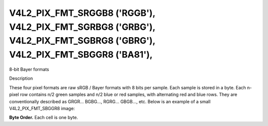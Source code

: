 .. -*- coding: utf-8; mode: rst -*-

.. _V4L2-PIX-FMT-SRGGB8:
.. _v4l2-pix-fmt-sbggr8:
.. _v4l2-pix-fmt-sgbrg8:
.. _v4l2-pix-fmt-sgrbg8:

***************************************************************************************************************************
V4L2_PIX_FMT_SRGGB8 ('RGGB'), V4L2_PIX_FMT_SGRBG8 ('GRBG'), V4L2_PIX_FMT_SGBRG8 ('GBRG'), V4L2_PIX_FMT_SBGGR8 ('BA81'),
***************************************************************************************************************************


8-bit Bayer formats


Description

These four pixel formats are raw sRGB / Bayer formats with 8 bits per
sample. Each sample is stored in a byte. Each n-pixel row contains n/2
green samples and n/2 blue or red samples, with alternating red and
blue rows. They are conventionally described as GRGR... BGBG...,
RGRG... GBGB..., etc. Below is an example of a small V4L2_PIX_FMT_SBGGR8 image:

**Byte Order.**
Each cell is one byte.




.. flat-table::
    :header-rows:  0
    :stub-columns: 0

    * - start + 0:
      - B\ :sub:`00`
      - G\ :sub:`01`
      - B\ :sub:`02`
      - G\ :sub:`03`
    * - start + 4:
      - G\ :sub:`10`
      - R\ :sub:`11`
      - G\ :sub:`12`
      - R\ :sub:`13`
    * - start + 8:
      - B\ :sub:`20`
      - G\ :sub:`21`
      - B\ :sub:`22`
      - G\ :sub:`23`
    * - start + 12:
      - G\ :sub:`30`
      - R\ :sub:`31`
      - G\ :sub:`32`
      - R\ :sub:`33`
